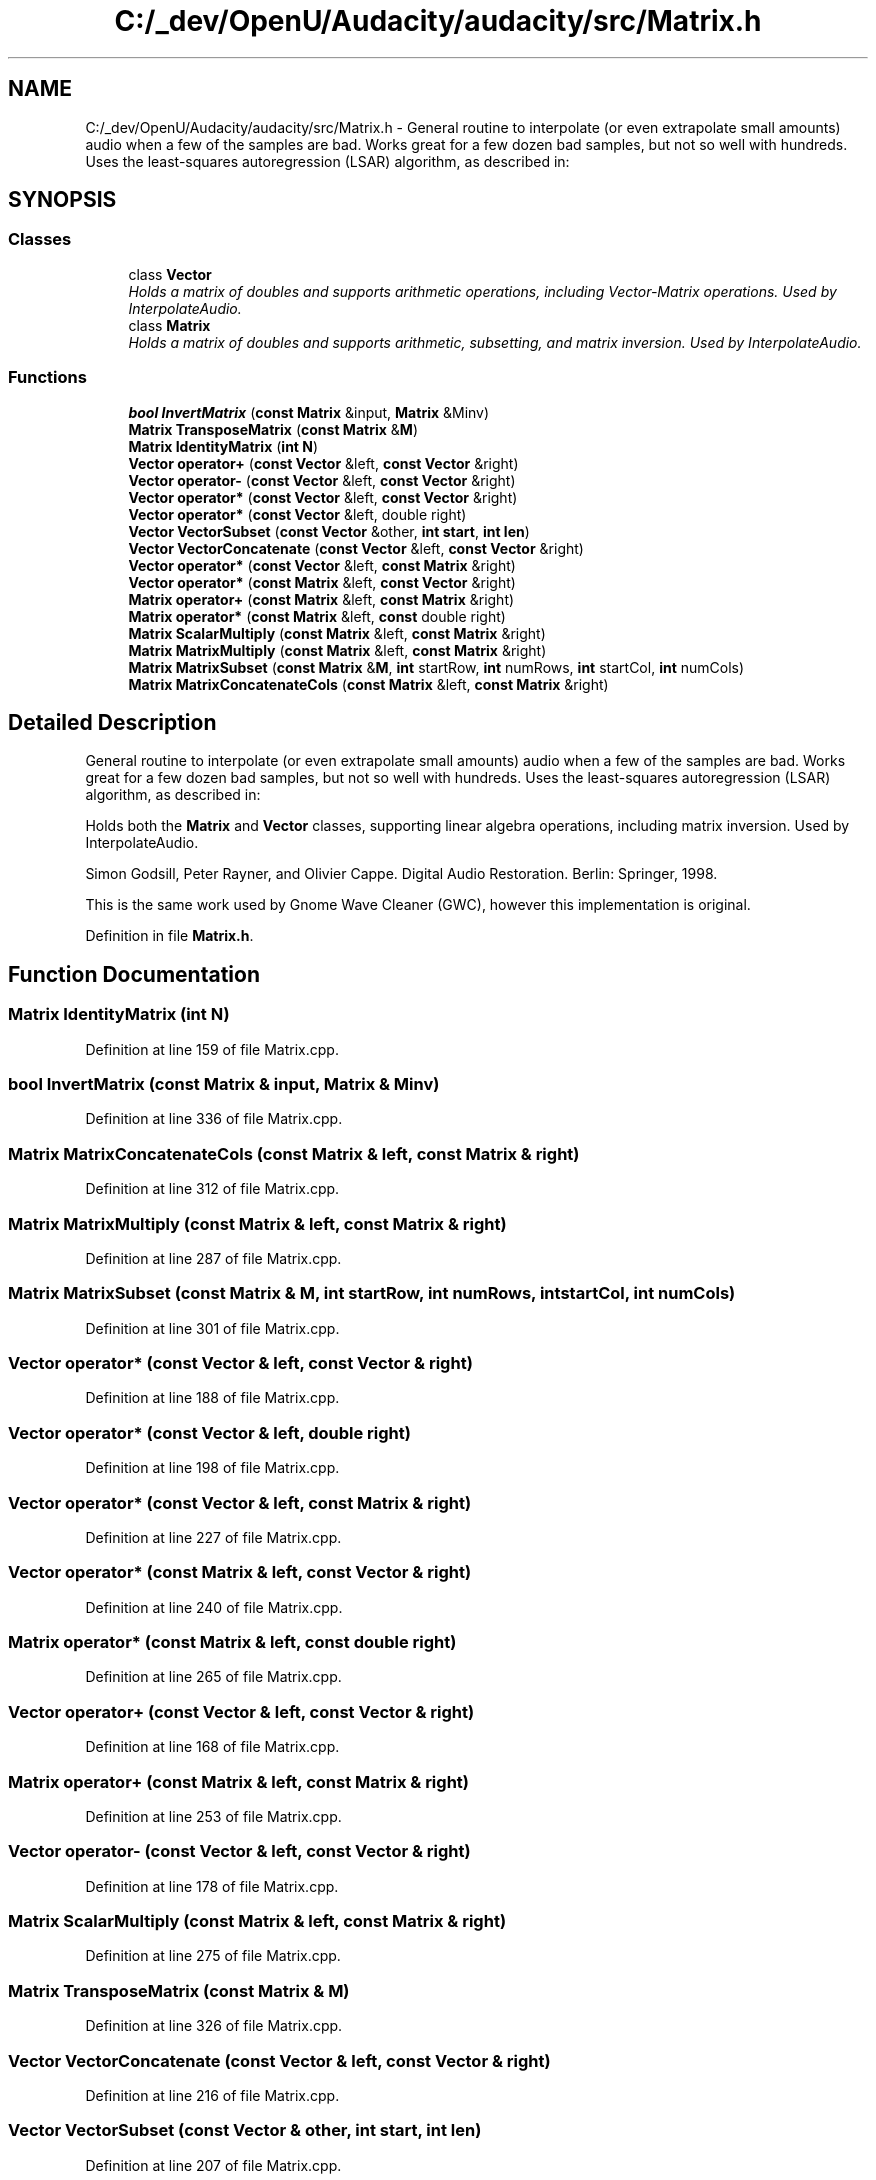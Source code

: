 .TH "C:/_dev/OpenU/Audacity/audacity/src/Matrix.h" 3 "Thu Apr 28 2016" "Audacity" \" -*- nroff -*-
.ad l
.nh
.SH NAME
C:/_dev/OpenU/Audacity/audacity/src/Matrix.h \- General routine to interpolate (or even extrapolate small amounts) audio when a few of the samples are bad\&. Works great for a few dozen bad samples, but not so well with hundreds\&. Uses the least-squares autoregression (LSAR) algorithm, as described in:  

.SH SYNOPSIS
.br
.PP
.SS "Classes"

.in +1c
.ti -1c
.RI "class \fBVector\fP"
.br
.RI "\fIHolds a matrix of doubles and supports arithmetic operations, including Vector-Matrix operations\&. Used by InterpolateAudio\&. \fP"
.ti -1c
.RI "class \fBMatrix\fP"
.br
.RI "\fIHolds a matrix of doubles and supports arithmetic, subsetting, and matrix inversion\&. Used by InterpolateAudio\&. \fP"
.in -1c
.SS "Functions"

.in +1c
.ti -1c
.RI "\fBbool\fP \fBInvertMatrix\fP (\fBconst\fP \fBMatrix\fP &input, \fBMatrix\fP &Minv)"
.br
.ti -1c
.RI "\fBMatrix\fP \fBTransposeMatrix\fP (\fBconst\fP \fBMatrix\fP &\fBM\fP)"
.br
.ti -1c
.RI "\fBMatrix\fP \fBIdentityMatrix\fP (\fBint\fP \fBN\fP)"
.br
.ti -1c
.RI "\fBVector\fP \fBoperator+\fP (\fBconst\fP \fBVector\fP &left, \fBconst\fP \fBVector\fP &right)"
.br
.ti -1c
.RI "\fBVector\fP \fBoperator\-\fP (\fBconst\fP \fBVector\fP &left, \fBconst\fP \fBVector\fP &right)"
.br
.ti -1c
.RI "\fBVector\fP \fBoperator*\fP (\fBconst\fP \fBVector\fP &left, \fBconst\fP \fBVector\fP &right)"
.br
.ti -1c
.RI "\fBVector\fP \fBoperator*\fP (\fBconst\fP \fBVector\fP &left, double right)"
.br
.ti -1c
.RI "\fBVector\fP \fBVectorSubset\fP (\fBconst\fP \fBVector\fP &other, \fBint\fP \fBstart\fP, \fBint\fP \fBlen\fP)"
.br
.ti -1c
.RI "\fBVector\fP \fBVectorConcatenate\fP (\fBconst\fP \fBVector\fP &left, \fBconst\fP \fBVector\fP &right)"
.br
.ti -1c
.RI "\fBVector\fP \fBoperator*\fP (\fBconst\fP \fBVector\fP &left, \fBconst\fP \fBMatrix\fP &right)"
.br
.ti -1c
.RI "\fBVector\fP \fBoperator*\fP (\fBconst\fP \fBMatrix\fP &left, \fBconst\fP \fBVector\fP &right)"
.br
.ti -1c
.RI "\fBMatrix\fP \fBoperator+\fP (\fBconst\fP \fBMatrix\fP &left, \fBconst\fP \fBMatrix\fP &right)"
.br
.ti -1c
.RI "\fBMatrix\fP \fBoperator*\fP (\fBconst\fP \fBMatrix\fP &left, \fBconst\fP double right)"
.br
.ti -1c
.RI "\fBMatrix\fP \fBScalarMultiply\fP (\fBconst\fP \fBMatrix\fP &left, \fBconst\fP \fBMatrix\fP &right)"
.br
.ti -1c
.RI "\fBMatrix\fP \fBMatrixMultiply\fP (\fBconst\fP \fBMatrix\fP &left, \fBconst\fP \fBMatrix\fP &right)"
.br
.ti -1c
.RI "\fBMatrix\fP \fBMatrixSubset\fP (\fBconst\fP \fBMatrix\fP &\fBM\fP, \fBint\fP startRow, \fBint\fP numRows, \fBint\fP startCol, \fBint\fP numCols)"
.br
.ti -1c
.RI "\fBMatrix\fP \fBMatrixConcatenateCols\fP (\fBconst\fP \fBMatrix\fP &left, \fBconst\fP \fBMatrix\fP &right)"
.br
.in -1c
.SH "Detailed Description"
.PP 
General routine to interpolate (or even extrapolate small amounts) audio when a few of the samples are bad\&. Works great for a few dozen bad samples, but not so well with hundreds\&. Uses the least-squares autoregression (LSAR) algorithm, as described in: 

Holds both the \fBMatrix\fP and \fBVector\fP classes, supporting linear algebra operations, including matrix inversion\&. Used by InterpolateAudio\&.
.PP
Simon Godsill, Peter Rayner, and Olivier Cappe\&. Digital Audio Restoration\&. Berlin: Springer, 1998\&.
.PP
This is the same work used by Gnome Wave Cleaner (GWC), however this implementation is original\&.
.PP
Definition in file \fBMatrix\&.h\fP\&.
.SH "Function Documentation"
.PP 
.SS "\fBMatrix\fP IdentityMatrix (\fBint\fP N)"

.PP
Definition at line 159 of file Matrix\&.cpp\&.
.SS "\fBbool\fP InvertMatrix (\fBconst\fP \fBMatrix\fP & input, \fBMatrix\fP & Minv)"

.PP
Definition at line 336 of file Matrix\&.cpp\&.
.SS "\fBMatrix\fP MatrixConcatenateCols (\fBconst\fP \fBMatrix\fP & left, \fBconst\fP \fBMatrix\fP & right)"

.PP
Definition at line 312 of file Matrix\&.cpp\&.
.SS "\fBMatrix\fP MatrixMultiply (\fBconst\fP \fBMatrix\fP & left, \fBconst\fP \fBMatrix\fP & right)"

.PP
Definition at line 287 of file Matrix\&.cpp\&.
.SS "\fBMatrix\fP MatrixSubset (\fBconst\fP \fBMatrix\fP & M, \fBint\fP startRow, \fBint\fP numRows, \fBint\fP startCol, \fBint\fP numCols)"

.PP
Definition at line 301 of file Matrix\&.cpp\&.
.SS "\fBVector\fP operator* (\fBconst\fP \fBVector\fP & left, \fBconst\fP \fBVector\fP & right)"

.PP
Definition at line 188 of file Matrix\&.cpp\&.
.SS "\fBVector\fP operator* (\fBconst\fP \fBVector\fP & left, double right)"

.PP
Definition at line 198 of file Matrix\&.cpp\&.
.SS "\fBVector\fP operator* (\fBconst\fP \fBVector\fP & left, \fBconst\fP \fBMatrix\fP & right)"

.PP
Definition at line 227 of file Matrix\&.cpp\&.
.SS "\fBVector\fP operator* (\fBconst\fP \fBMatrix\fP & left, \fBconst\fP \fBVector\fP & right)"

.PP
Definition at line 240 of file Matrix\&.cpp\&.
.SS "\fBMatrix\fP operator* (\fBconst\fP \fBMatrix\fP & left, \fBconst\fP double right)"

.PP
Definition at line 265 of file Matrix\&.cpp\&.
.SS "\fBVector\fP operator+ (\fBconst\fP \fBVector\fP & left, \fBconst\fP \fBVector\fP & right)"

.PP
Definition at line 168 of file Matrix\&.cpp\&.
.SS "\fBMatrix\fP operator+ (\fBconst\fP \fBMatrix\fP & left, \fBconst\fP \fBMatrix\fP & right)"

.PP
Definition at line 253 of file Matrix\&.cpp\&.
.SS "\fBVector\fP operator\- (\fBconst\fP \fBVector\fP & left, \fBconst\fP \fBVector\fP & right)"

.PP
Definition at line 178 of file Matrix\&.cpp\&.
.SS "\fBMatrix\fP ScalarMultiply (\fBconst\fP \fBMatrix\fP & left, \fBconst\fP \fBMatrix\fP & right)"

.PP
Definition at line 275 of file Matrix\&.cpp\&.
.SS "\fBMatrix\fP TransposeMatrix (\fBconst\fP \fBMatrix\fP & M)"

.PP
Definition at line 326 of file Matrix\&.cpp\&.
.SS "\fBVector\fP VectorConcatenate (\fBconst\fP \fBVector\fP & left, \fBconst\fP \fBVector\fP & right)"

.PP
Definition at line 216 of file Matrix\&.cpp\&.
.SS "\fBVector\fP VectorSubset (\fBconst\fP \fBVector\fP & other, \fBint\fP start, \fBint\fP len)"

.PP
Definition at line 207 of file Matrix\&.cpp\&.
.SH "Author"
.PP 
Generated automatically by Doxygen for Audacity from the source code\&.
